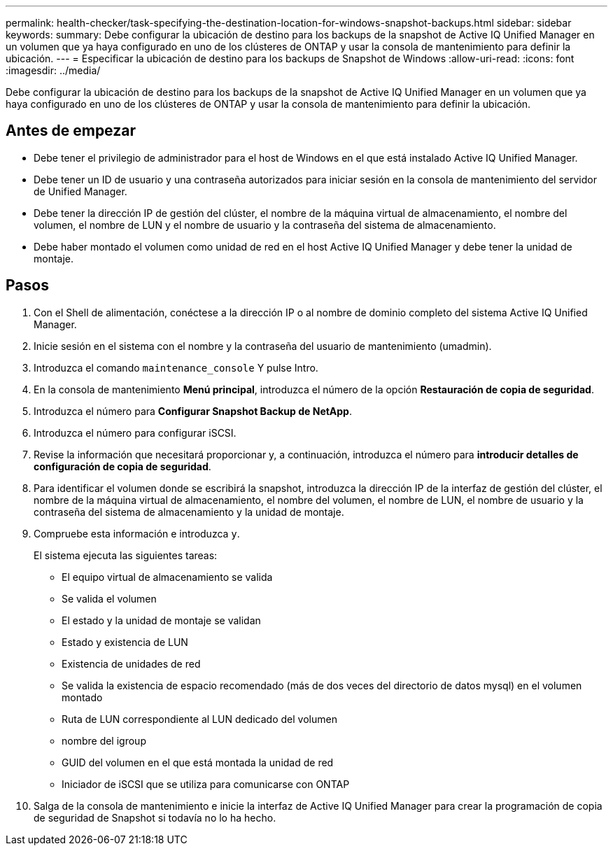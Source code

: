---
permalink: health-checker/task-specifying-the-destination-location-for-windows-snapshot-backups.html 
sidebar: sidebar 
keywords:  
summary: Debe configurar la ubicación de destino para los backups de la snapshot de Active IQ Unified Manager en un volumen que ya haya configurado en uno de los clústeres de ONTAP y usar la consola de mantenimiento para definir la ubicación. 
---
= Especificar la ubicación de destino para los backups de Snapshot de Windows
:allow-uri-read: 
:icons: font
:imagesdir: ../media/


[role="lead"]
Debe configurar la ubicación de destino para los backups de la snapshot de Active IQ Unified Manager en un volumen que ya haya configurado en uno de los clústeres de ONTAP y usar la consola de mantenimiento para definir la ubicación.



== Antes de empezar

* Debe tener el privilegio de administrador para el host de Windows en el que está instalado Active IQ Unified Manager.
* Debe tener un ID de usuario y una contraseña autorizados para iniciar sesión en la consola de mantenimiento del servidor de Unified Manager.
* Debe tener la dirección IP de gestión del clúster, el nombre de la máquina virtual de almacenamiento, el nombre del volumen, el nombre de LUN y el nombre de usuario y la contraseña del sistema de almacenamiento.
* Debe haber montado el volumen como unidad de red en el host Active IQ Unified Manager y debe tener la unidad de montaje.




== Pasos

. Con el Shell de alimentación, conéctese a la dirección IP o al nombre de dominio completo del sistema Active IQ Unified Manager.
. Inicie sesión en el sistema con el nombre y la contraseña del usuario de mantenimiento (umadmin).
. Introduzca el comando `maintenance_console` Y pulse Intro.
. En la consola de mantenimiento *Menú principal*, introduzca el número de la opción *Restauración de copia de seguridad*.
. Introduzca el número para *Configurar Snapshot Backup de NetApp*.
. Introduzca el número para configurar iSCSI.
. Revise la información que necesitará proporcionar y, a continuación, introduzca el número para *introducir detalles de configuración de copia de seguridad*.
. Para identificar el volumen donde se escribirá la snapshot, introduzca la dirección IP de la interfaz de gestión del clúster, el nombre de la máquina virtual de almacenamiento, el nombre del volumen, el nombre de LUN, el nombre de usuario y la contraseña del sistema de almacenamiento y la unidad de montaje.
. Compruebe esta información e introduzca `y`.
+
El sistema ejecuta las siguientes tareas:

+
** El equipo virtual de almacenamiento se valida
** Se valida el volumen
** El estado y la unidad de montaje se validan
** Estado y existencia de LUN
** Existencia de unidades de red
** Se valida la existencia de espacio recomendado (más de dos veces del directorio de datos mysql) en el volumen montado
** Ruta de LUN correspondiente al LUN dedicado del volumen
** nombre del igroup
** GUID del volumen en el que está montada la unidad de red
** Iniciador de iSCSI que se utiliza para comunicarse con ONTAP


. Salga de la consola de mantenimiento e inicie la interfaz de Active IQ Unified Manager para crear la programación de copia de seguridad de Snapshot si todavía no lo ha hecho.

